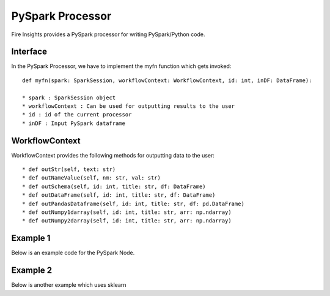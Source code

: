 PySpark Processor
=======

Fire Insights provides a PySpark processor for writing PySpark/Python code.

Interface
---------

In the PySpark Processor, we have to implement the myfn function which gets invoked::

  def myfn(spark: SparkSession, workflowContext: WorkflowContext, id: int, inDF: DataFrame):

  * spark : SparkSession object
  * workflowContext : Can be used for outputting results to the user
  * id : id of the current processor
  * inDF : Input PySpark dataframe


WorkflowContext
---------------

WorkflowContext provides the following methods for outputting data to the user::

  * def outStr(self, text: str)
  * def outNameValue(self, nm: str, val: str)
  * def outSchema(self, id: int, title: str, df: DataFrame)
  * def outDataFrame(self, id: int, title: str, df: DataFrame)
  * def outPandasDataframe(self, id: int, title: str, df: pd.DataFrame)
  * def outNumpy1darray(self, id: int, title: str, arr: np.ndarray)
  * def outNumpy2darray(self, id: int, title: str, arr: np.ndarray)

Example 1
-------

Below is an example code for the PySpark Node.

.. code-block:: python
    :linenos:
   
    from pyspark.sql.types import StringType
    from pyspark.sql.functions import *
    from pyspark.sql import *
    from workflowcontext import *

    def myfn(spark: SparkSession, workflowContext: WorkflowContext, id: int, inDF: DataFrame):
      house_type_udf = udf(lambda bedrooms: "big house" if int(bedrooms) >2 else "small house", StringType())
      filetr_df = inDF.select("id", "price", "lotsize", "bedrooms")
      outDF = filetr_df.withColumn("house_type", house_type_udf(filetr_df.bedrooms))
      return outDF
      
Example 2
---------

Below is another example which uses sklearn

.. code-block:: python
    :linenos:
    
    from pyspark.sql.types import StringType
    from pyspark.sql.functions import *
    from pyspark.sql import *
    from workflowcontext import *

    import numpy as np
    import pandas as pd

    from sklearn.linear_model import LinearRegression
    from sklearn import datasets
    from sklearn.model_selection import train_test_split
    from sklearn import metrics

    from joblib import dump, load

    def myfn(spark: SparkSession, workflowContext: WorkflowContext, id: int, inDF: DataFrame):
      # Convert the Spark DataFrame to a Pandas DataFrame using Arrow
      dataset = inDF.select("*").toPandas()

      dataset = dataset.fillna(method='ffill')

      X = dataset[
            ['fixed acidity', 'volatile acidity', 'citric acid', 'residual sugar', 'chlorides', 'free sulfur dioxide',
             'total sulfur dioxide', 'density', 'pH', 'sulphates', 'alcohol']].values

      y = dataset['quality'].values

      X_train, X_test, y_train, y_test = train_test_split(X, y, test_size=0.2, random_state=0)

      # There are three steps to model something with sklearn
      # 1. Set up the model
      model = LinearRegression()
      # 2. Use fit
      ft = model.fit(X_train, y_train)
      print(ft)
      # 3. Check the score
      scr = model.score(X_test, y_test)
      workflowContext.outStr("Model Score : " + str(scr))

      # 4. Print model
      workflowContext.outStr("Model Coeffient : " + str(model.coef_))
      workflowContext.outStr("Model Intercept : " + str(model.intercept_))

      # 5. Predict test data
      y_pred = model.predict(X_test)

      # 6. See difference between actual and predicted value
      df = pd.DataFrame({'Actual': y_test, 'Predicted': y_pred})
      df1 = df.head(25)
      workflowContext.outPandasDataframe(id, "Actual - Predicted : ", df1)

      # 7. Evaluate the performance
      workflowContext.outStr("Mean Absolute Error:" + str(metrics.mean_absolute_error(y_test, y_pred)))
      workflowContext.outStr("Mean Squared Error:" + str(metrics.mean_squared_error(y_test, y_pred)))
      workflowContext.outStr("Root Mean Squared Error:" + str(np.sqrt(metrics.mean_squared_error(y_test, y_pred))))

      return inDF




